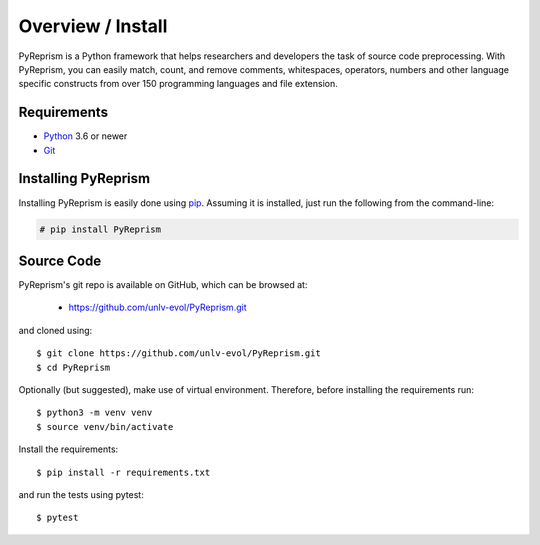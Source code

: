 .. _intro_toplevel:

==================
Overview / Install
==================

PyReprism is a Python framework that helps researchers and developers the task of source code preprocessing. With PyReprism, you can easily match, count, and remove comments, whitespaces, operators, numbers and other language specific constructs from over 150 programming languages and file extension.


Requirements
============

* `Python`_ 3.6 or newer
* `Git`_

.. _Python: https://www.python.org
.. _Git: https://git-scm.com/

Installing PyReprism
====================

Installing PyReprism is easily done using `pip`_. Assuming it is installed, just run the following from the command-line:

.. _pip: https://pip.pypa.io/en/latest/installing.html

.. sourcecode:: none

    # pip install PyReprism

Source Code
===========

PyReprism's git repo is available on GitHub, which can be browsed at:

 * https://github.com/unlv-evol/PyReprism.git

and cloned using::

    $ git clone https://github.com/unlv-evol/PyReprism.git
    $ cd PyReprism

Optionally (but suggested), make use of virtual environment. Therefore, before installing the requirements run::
    
    $ python3 -m venv venv
    $ source venv/bin/activate

Install the requirements::
    
    $ pip install -r requirements.txt

and run the tests using pytest::

    $ pytest
